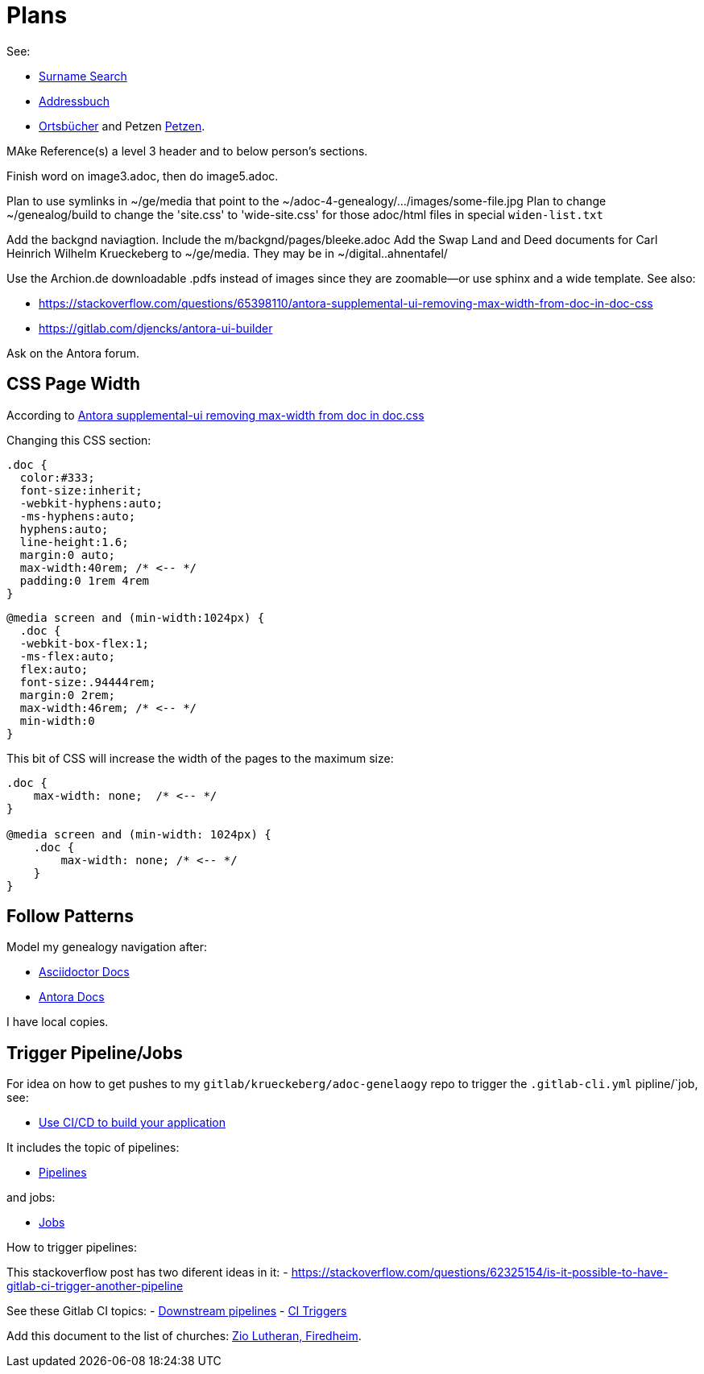 = Plans

See:

* link:https://gedbas.genealogy.net/search/simple[Surname Search]
* link:https://wiki.genealogy.net/Portal:Adressbuch[Addressbuch]
* link:https://ofb.genealogy.net/[Ortsbücher] and Petzen link:https://ofb.genealogy.net/petzen/[Petzen].


MAke Reference(s) a level 3 header and to below person's sections.

Finish word on image3.adoc, then do image5.adoc.

Plan to use symlinks in ~/ge/media that point to the ~/adoc-4-genealogy/.../images/some-file.jpg
Plan to change ~/genealog/build to change the 'site.css' to 'wide-site.css' for those adoc/html files in special `widen-list.txt`

Add the backgnd naviagtion. Include the m/backgnd/pages/bleeke.adoc
Add the Swap Land and Deed documents for Carl Heinrich Wilhelm Krueckeberg to ~/ge/media. They may be in ~/digital..ahnentafel/

Use the Archion.de downloadable .pdfs instead of images since they are zoomable--or use sphinx and a wide template.
See also:

* https://stackoverflow.com/questions/65398110/antora-supplemental-ui-removing-max-width-from-doc-in-doc-css
* https://gitlab.com/djencks/antora-ui-builder

Ask on the Antora forum.

== CSS Page Width

According to link:https://stackoverflow.com/questions/65398110/antora-supplemental-ui-removing-max-width-from-doc-in-doc-css[Antora supplemental-ui removing max-width from doc in doc.css]

Changing this CSS section:

[,css]
----
.doc {
  color:#333;
  font-size:inherit;
  -webkit-hyphens:auto;
  -ms-hyphens:auto;
  hyphens:auto;
  line-height:1.6;
  margin:0 auto;
  max-width:40rem; /* <-- */
  padding:0 1rem 4rem
}
----

[,css]
----
@media screen and (min-width:1024px) {
  .doc {
  -webkit-box-flex:1;
  -ms-flex:auto;
  flex:auto;
  font-size:.94444rem;
  margin:0 2rem;
  max-width:46rem; /* <-- */
  min-width:0
}
----

This bit of CSS will increase the width of the pages to the maximum size:

[,css]
----
.doc {
    max-width: none;  /* <-- */
}

@media screen and (min-width: 1024px) {
    .doc {
        max-width: none; /* <-- */
    }
}
----

== Follow Patterns

Model my genealogy navigation after:

- https://docs.asciidoctor.org/asciidoctor/latest/[Asciidoctor Docs]
- https://docs.antora.org[Antora Docs]

I have local copies.

== Trigger Pipeline/Jobs

For idea on how to get pushes to my `gitlab/krueckeberg/adoc-genelaogy` repo to trigger the `.gitlab-cli.yml` pipline/`job, see:

- https://docs.gitlab.com/ee/topics/build_your_application.html[Use CI/CD to build your application ]

It includes the topic of pipelines:

- https://docs.gitlab.com/ee/ci/pipelines/[Pipelines]

and jobs:

- https://docs.gitlab.com/ee/ci/jobs/[Jobs]

How to trigger pipelines:

This stackoverflow post has two diferent ideas in it:
- https://stackoverflow.com/questions/62325154/is-it-possible-to-have-gitlab-ci-trigger-another-pipeline


See these Gitlab CI topics:
- https://docs.gitlab.com/ee/ci/pipelines/downstream_pipelines.html[Downstream pipelines]
- https://docs.gitlab.com/ee/ci/triggers/[CI Triggers]


Add this document to the list of churches: https://www.familysearch.org/library/books/records/item/212203-adams-county-indiana-zion-evangelical-lutheran-church-friedheim-record-book-1883-1888[Zio Lutheran, Firedheim].
